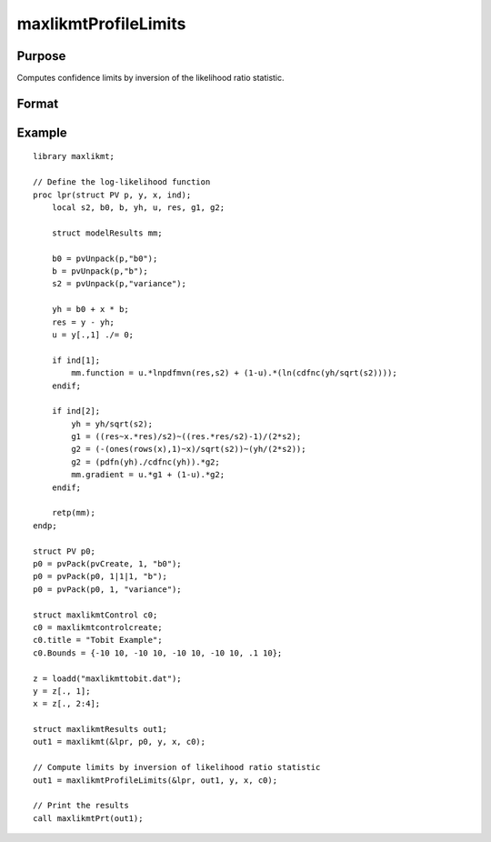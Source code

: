maxlikmtProfileLimits
==============================================

Purpose
-------

Computes confidence limits by inversion of the likelihood ratio statistic.

Format
------

.. function:: out1 = maxlikmtProfileLimits(&logl, out0)
                out1 = maxlikmtProfileLimits(&logl, out0, ...)
                out1 = maxlikmtProfileLimits(&logl, out0, ..., c1)
                out1 = maxlikmtProfileLimits(&logl, out0, c1)
                out1 = maxlikmtProfileLimits(&logl, out0, data)
                out1 = maxlikmtProfileLimits(&logl, out0, data, c1)

    :param logl: Pointer to log-likelihood function used to generate results of an estimation by a call to :func:`maxlikmt`.
    :type logl: pointer

    :param out0: Instance of :class:`maxlikmtResults` structure containing results of an estimation generated by a call to :func:`maxlikmt`.
    :type out0: struct

    :param ...: Optional input arguments. They can be any set of structures, matrices, arrays, strings, required to compute the log-likelihood function.
    :type ...: Various

    :param data: Optional DS structure containing data for log-likelihood.
    :type data: struct

    :param c1: The set of optional input arguments must contain the instance of the :class:`maxlikmtResults` structure used in the call to 
    :func:`maxlikmt` that produced the results in *out0*.

            .. include:: include/mlmtcontrolstruct.rst

    :type c1: struct

    :return out1: Instance of :class:`maxlikmtResults` structure that is a duplicate of *out0* except that the member, *out1.profileLimits*, has been set to the confidence limits by inversion of the likelihood ratio statistic.

    :rtype out1: struct

Example
-------

::

    library maxlikmt;
    
    // Define the log-likelihood function
    proc lpr(struct PV p, y, x, ind);
        local s2, b0, b, yh, u, res, g1, g2;
        
        struct modelResults mm;
        
        b0 = pvUnpack(p,"b0");
        b = pvUnpack(p,"b");
        s2 = pvUnpack(p,"variance");
        
        yh = b0 + x * b;
        res = y - yh;
        u = y[.,1] ./= 0;
        
        if ind[1];
            mm.function = u.*lnpdfmvn(res,s2) + (1-u).*(ln(cdfnc(yh/sqrt(s2))));
        endif;
        
        if ind[2];
            yh = yh/sqrt(s2);
            g1 = ((res~x.*res)/s2)~((res.*res/s2)-1)/(2*s2);
            g2 = (-(ones(rows(x),1)~x)/sqrt(s2))~(yh/(2*s2));
            g2 = (pdfn(yh)./cdfnc(yh)).*g2;
            mm.gradient = u.*g1 + (1-u).*g2;
        endif;
        
        retp(mm);
    endp;
    
    struct PV p0;
    p0 = pvPack(pvCreate, 1, "b0");
    p0 = pvPack(p0, 1|1|1, "b");
    p0 = pvPack(p0, 1, "variance");
    
    struct maxlikmtControl c0;
    c0 = maxlikmtcontrolcreate;
    c0.title = "Tobit Example";
    c0.Bounds = {-10 10, -10 10, -10 10, -10 10, .1 10};
    
    z = loadd("maxlikmttobit.dat");
    y = z[., 1];
    x = z[., 2:4];
    
    struct maxlikmtResults out1;
    out1 = maxlikmt(&lpr, p0, y, x, c0);
    
    // Compute limits by inversion of likelihood ratio statistic
    out1 = maxlikmtProfileLimits(&lpr, out1, y, x, c0);
    
    // Print the results
    call maxlikmtPrt(out1);

